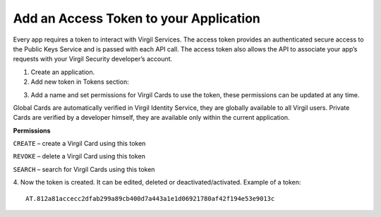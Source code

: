 =========
Add an Access Token to your Application
=========

Every app requires a token to interact with Virgil Services. The access token provides an authenticated secure access to the Public Keys Service and is passed with each API call. The access token also allows the API to associate your app’s requests with your Virgil Security developer’s account.

1. Create an application.

2. Add new token in Tokens section:

.. image:: Images/AddAccessToken.png

3. Add a name and set permissions for Virgil Cards to use the token, these permissions can be updated at any time.

.. image:: Images/EditAccessToken.png

.. note::

Global Cards are automatically verified in Virgil Identity Service, they are globally available to all Virgil users.
Private Cards are verified by a developer himself, they are available only within the current application.

**Permissions**

``CREATE`` – create a Virgil Card using this token

``REVOKE`` – delete a Virgil Card using this token

``SEARCH`` – search for Virgil Cards using this token

4. Now the token is created. It can be edited, deleted or deactivated/activated.
Example of a token: 
::

  AT.812a81accecc2dfab299a89cb400d7a443a1e1d06921780af42f194e53e9013c
